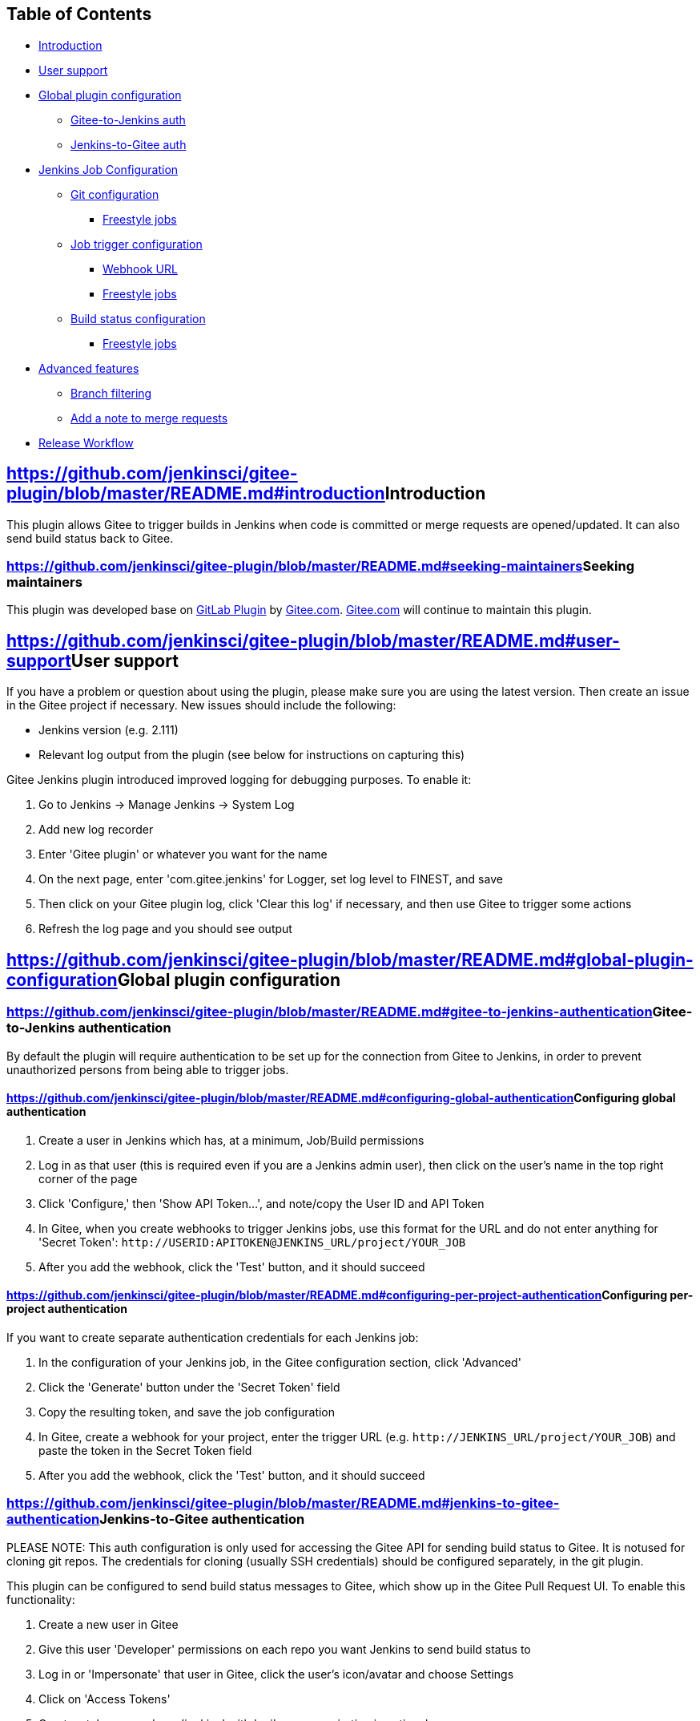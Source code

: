  

[[GiteePlugin-TableofContents]]
== Table of Contents

* https://github.com/jenkinsci/gitee-plugin/blob/master/README.md#introduction[Introduction]
* https://github.com/jenkinsci/gitee-plugin/blob/master/README.md#user-support[User
support]
* https://github.com/jenkinsci/gitee-plugin/blob/master/README.md#global-plugin-configuration[Global
plugin configuration]
** https://github.com/jenkinsci/gitee-plugin/blob/master/README.md#gitee-to-jenkins-authentication[Gitee-to-Jenkins
auth]
** https://github.com/jenkinsci/gitee-plugin/blob/master/README.md#jenkins-to-gitee-authentication[Jenkins-to-Gitee
auth]
* https://github.com/jenkinsci/gitee-plugin/blob/master/README.md#jenkins-job-configuration[Jenkins
Job Configuration]
** https://github.com/jenkinsci/gitee-plugin/blob/master/README.md#git-configuration[Git
configuration]
*** https://github.com/jenkinsci/gitee-plugin/blob/master/README.md#freestyle-jobs[Freestyle
jobs]
** https://github.com/jenkinsci/gitee-plugin/blob/master/README.md#job-trigger-configuration[Job
trigger configuration]
*** https://github.com/jenkinsci/gitee-plugin/blob/master/README.md#webhook-url[Webhook
URL]
*** https://github.com/jenkinsci/gitee-plugin/blob/master/README.md#freestyle-and-pipeline-jobs[Freestyle
jobs]
** https://github.com/jenkinsci/gitee-plugin/blob/master/README.md#build-status-configuration[Build
status configuration]
*** https://github.com/jenkinsci/gitee-plugin/blob/master/README.md#freestyle-jobs-1[Freestyle
jobs]
* https://github.com/jenkinsci/gitee-plugin/blob/master/README.md#advanced-features[Advanced
features]
** https://github.com/jenkinsci/gitee-plugin/blob/master/README.md#branch-filtering[Branch
filtering]
** https://github.com/jenkinsci/gitee-plugin/blob/master/README.md#add-a-note-to-merge-requests[Add
a note to merge requests]
* https://github.com/jenkinsci/gitee-plugin/blob/master/README.md#release-workflow[Release
Workflow]

[[GiteePlugin-Introduction]]
== https://github.com/jenkinsci/gitee-plugin/blob/master/README.md#introduction[]Introduction

This plugin allows Gitee to trigger builds in Jenkins when code is
committed or merge requests are opened/updated. It can also send build
status back to Gitee.

[[GiteePlugin-Seekingmaintainers]]
=== https://github.com/jenkinsci/gitee-plugin/blob/master/README.md#seeking-maintainers[]Seeking maintainers

This plugin was developed base
on https://github.com/jenkinsci/gitlab-plugin[GitLab
Plugin] by https://gitee.com/[Gitee.com]. https://gitee.com/[Gitee.com] will
continue to maintain this plugin.

[[GiteePlugin-Usersupport]]
== https://github.com/jenkinsci/gitee-plugin/blob/master/README.md#user-support[]User support

If you have a problem or question about using the plugin, please make
sure you are using the latest version. Then create an issue in the Gitee
project if necessary. New issues should include the following:

* Jenkins version (e.g. 2.111)
* Relevant log output from the plugin (see below for instructions on
capturing this)

Gitee Jenkins plugin introduced improved logging for debugging purposes.
To enable it:

. Go to Jenkins -> Manage Jenkins -> System Log
. Add new log recorder
. Enter 'Gitee plugin' or whatever you want for the name
. On the next page, enter 'com.gitee.jenkins' for Logger, set log level
to FINEST, and save
. Then click on your Gitee plugin log, click 'Clear this log' if
necessary, and then use Gitee to trigger some actions
. Refresh the log page and you should see output

[[GiteePlugin-Globalpluginconfiguration]]
== https://github.com/jenkinsci/gitee-plugin/blob/master/README.md#global-plugin-configuration[]Global plugin configuration

[[GiteePlugin-Gitee-to-Jenkinsauthentication]]
=== https://github.com/jenkinsci/gitee-plugin/blob/master/README.md#gitee-to-jenkins-authentication[]Gitee-to-Jenkins authentication

By default the plugin will require authentication to be set up for the
connection from Gitee to Jenkins, in order to prevent unauthorized
persons from being able to trigger jobs.

[[GiteePlugin-Configuringglobalauthentication]]
==== https://github.com/jenkinsci/gitee-plugin/blob/master/README.md#configuring-global-authentication[]Configuring global authentication

. Create a user in Jenkins which has, at a minimum, Job/Build
permissions
. Log in as that user (this is required even if you are a Jenkins admin
user), then click on the user's name in the top right corner of the page
. Click 'Configure,' then 'Show API Token...', and note/copy the User ID
and API Token
. In Gitee, when you create webhooks to trigger Jenkins jobs, use this
format for the URL and do not enter anything for 'Secret
Token': `+http://USERID:APITOKEN@JENKINS_URL/project/YOUR_JOB+`
. After you add the webhook, click the 'Test' button, and it should
succeed

[[GiteePlugin-Configuringper-projectauthentication]]
==== https://github.com/jenkinsci/gitee-plugin/blob/master/README.md#configuring-per-project-authentication[]Configuring per-project authentication

If you want to create separate authentication credentials for each
Jenkins job:

. In the configuration of your Jenkins job, in the Gitee configuration
section, click 'Advanced'
. Click the 'Generate' button under the 'Secret Token' field
. Copy the resulting token, and save the job configuration
. In Gitee, create a webhook for your project, enter the trigger URL
(e.g. `+http://JENKINS_URL/project/YOUR_JOB+`) and paste the token in
the Secret Token field
. After you add the webhook, click the 'Test' button, and it should
succeed

[[GiteePlugin-Jenkins-to-Giteeauthentication]]
=== https://github.com/jenkinsci/gitee-plugin/blob/master/README.md#jenkins-to-gitee-authentication[]Jenkins-to-Gitee authentication

PLEASE NOTE: This auth configuration is only used for accessing the
Gitee API for sending build status to Gitee. It is notused for cloning
git repos. The credentials for cloning (usually SSH credentials) should
be configured separately, in the git plugin.

This plugin can be configured to send build status messages to Gitee,
which show up in the Gitee Pull Request UI. To enable this
functionality:

. Create a new user in Gitee
. Give this user 'Developer' permissions on each repo you want Jenkins
to send build status to
. Log in or 'Impersonate' that user in Gitee, click the user's
icon/avatar and choose Settings
. Click on 'Access Tokens'
. Create a token named e.g. 'jenkins' with 'api' scope; expiration is
optional
. Copy the token immediately, it cannot be accessed after you leave this
page
. On the Global Configuration page in Jenkins, in the Gitee
configuration section, supply the Gitee host URL,
e.g. `+http://your.gitee.server+`
. Click the 'Add' button to add a credential, choose 'Gitee API token'
as the kind of credential, and paste your Gitee user's API key into the
'API token' field
. Click the 'Test Connection' button; it should succeed

[[GiteePlugin-JenkinsJobConfiguration]]
== https://github.com/jenkinsci/gitee-plugin/blob/master/README.md#jenkins-job-configuration[]Jenkins Job Configuration

There are two aspects of your Jenkins job that you may want to modify
when using Gitee to trigger jobs. The first is the Git configuration,
where Jenkins clones your git repo. The Gitee Jenkins Plugin will set
some environment variables when Gitee triggers a build, and you can use
those to control what code is cloned from Git. The second is the
configuration for sending the build status back to Gitee, where it will
be visible in the commit and/or pull request UI.

You will need to update this code anytime you add or remove parameters.

[[GiteePlugin-Gitconfiguration]]
=== https://github.com/jenkinsci/gitee-plugin/blob/master/README.md#git-configuration[]Git configuration

[[GiteePlugin-Freestylejobs]]
==== https://github.com/jenkinsci/gitee-plugin/blob/master/README.md#freestyle-jobs[]Freestyle jobs

In the _Source Code Management_ section:

. Click _Git_
. Enter your _Repository URL_, such
as `+git@your.gitee.server:gitee_group/gitee_project.git+`
.. In the _Advanced_ settings,
set _Name_ to `+origin+` and _Refspec_ to `++refs/heads/*:refs/remotes/origin/* +refs/pull/*/MERGE:refs/pull/*/MERGE+`
. In _Branch Specifier_ enter:
.. For single-repository workflows: `+origin/${giteeSourceBranch}+`
.. For forked repository
workflows: `+merge-requests/${giteePullRequestIid}+`
. In _Additional Behaviours_:
.. Click the _Add_ drop-down button
.. Select _Merge before build_ from the drop-down
.. Set _Name of repository_ to `+origin+`
.. Set _Branch to merge_ as `+${giteeTargetBranch}+`

[[GiteePlugin-Jobtriggerconfiguration]]
=== https://github.com/jenkinsci/gitee-plugin/blob/master/README.md#job-trigger-configuration[]Job trigger configuration

[[GiteePlugin-WebhookURL]]
==== https://github.com/jenkinsci/gitee-plugin/blob/master/README.md#webhook-url[]Webhook URL

When you configure the plugin to trigger your Jenkins job, by following
the instructions below depending on job type, it will listen on a
dedicated URL for JSON POSTs from Gitee's webhooks. That URL always
takes the form `+http://JENKINS_URL/project/PROJECT_NAME+`,
or `+http://JENKINS_URL/project/FOLDER/PROJECT_NAME+` if the project is
inside a folder in Jenkins. You should not be
using `+http://JENKINS_URL/job/PROJECT_NAME/build+` or `+http://JENKINS_URL/job/gitee-plugin/buildWithParameters+`,
as this will bypass the plugin completely.

[[GiteePlugin-Freestylejobs.1]]
==== https://github.com/jenkinsci/gitee-plugin/blob/master/README.md#freestyle-jobs-1[]Freestyle jobs

. In the _Build Triggers_ section:
* Select _Build when a change is pushed to Gitee_
* Copy the _Gitee webhook URL_ shown in the UI
(see https://github.com/jenkinsci/gitee-plugin/blob/master/README.md#webhook-url[here] for
guidance)
* Use the check boxes to trigger builds on _Push Events_ and/or _Created
Pull Request Events_ and/or _Accepted Pull Request
Events_ and/or _Closed Pull Request Events_
* Optionally use _Rebuild open Pull Requests_ to enable re-building open
merge requests after a push to the source branch
* If you selected _Rebuild open Pull Requests_ other than _None_,
check _Comments_, and specify the _Comment for triggering a build_. A
new build will be triggered when this phrase appears in a commit
comment. In addition to a literal phrase, you can also specify a Java
regular expression
. Configure any other pre build, build or post build actions as
necessary
. Click _Save_ to preserve your changes in Jenkins
. Create a webhook in the relevant Gitee projects (consult the Gitee
documentation for instructions on this), and use the URL you copied from
the Jenkins job configuration UI. It should look something
like `+http://JENKINS_URL/project/yourbuildname+`

[[GiteePlugin-Buildstatusconfiguration]]
=== https://github.com/jenkinsci/gitee-plugin/blob/master/README.md#build-status-configuration[]Build status configuration

You can optionally have your Jenkins jobs send their build status back
to Gitee, where it will be displayed in the commit or merge request UI
as appropriate.

[[GiteePlugin-Freestylejobs.2]]
==== https://github.com/jenkinsci/gitee-plugin/blob/master/README.md#freestyle-jobs-2[]Freestyle jobs

Freestyle jobs can only send build status after the build steps are
complete. To do this, choose 'Publish build status to Gitee' from the
available 'Post-build actions' in your Jenkins job config. Also make
sure you have chosen the appropriate Gitee instance from the 'Gitee
connection' dropdown menu, if you have more than one.

[[GiteePlugin-Advancedfeatures]]
== https://github.com/jenkinsci/gitee-plugin/blob/master/README.md#advanced-features[]Advanced features

[[GiteePlugin-Branchfiltering]]
=== https://github.com/jenkinsci/gitee-plugin/blob/master/README.md#branch-filtering[]Branch filtering

Triggers may be filtered based on the branch name, i.e. the build will
only be allowed for selected branches. On the project configuration
page, when you configure the Gitee trigger, you can choose 'Filter
branches by name' or 'Filter branches by regex.' Filter by name takes
comma-separated lists of branch names to include and/or exclude from
triggering a build. Filter by regex takes a Java regular expression to
include and/or exclude.

Note: This functionality requires access to Gitee and a git repository
url already saved in the project configuration. In other words, when
creating a new project, the configuration needs to be
saved _once_ before being able to add branch filters. For Pipeline jobs,
the configuration must be saved _and_ the job must be run once before
the list is populated.

[[GiteePlugin-Addanotetomergerequests]]
=== https://github.com/jenkinsci/gitee-plugin/blob/master/README.md#add-a-note-to-merge-requests[]Add a note to merge requests

To add a note to Gitee merge requests after the build completes, select
'Add note with build status on Gitee merge requests' from the optional
Post-build actions. Optionally, click the 'Advanced' button to customize
the content of the note depending on the build result.

[[GiteePlugin-ReleaseWorkflow]]
== https://github.com/jenkinsci/gitee-plugin/blob/master/README.md#release-workflow[]Release Workflow

To perform a plugin hpi file, maintainers can run `+mvn package+` To
release a snapshot, e.g. with a bug fix for users to test, just
run `+mvn hpi:run+`

 
